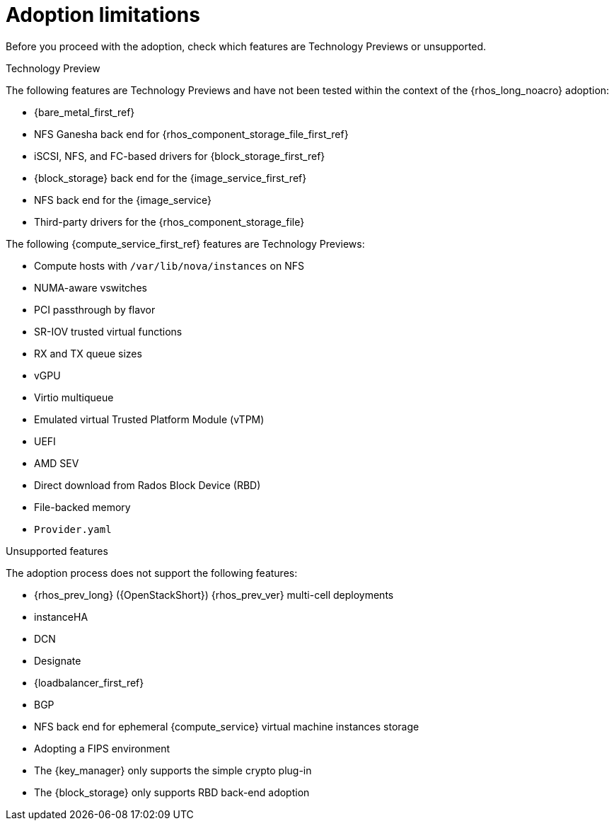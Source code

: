 [id="adoption-limitations_{context}"]

= Adoption limitations

Before you proceed with the adoption, check which features are Technology Previews or unsupported.

.Technology Preview

The following features are Technology Previews and have not been tested within the context of the {rhos_long_noacro} adoption:

* {bare_metal_first_ref}
* NFS Ganesha back end for {rhos_component_storage_file_first_ref}
* iSCSI, NFS, and FC-based drivers for {block_storage_first_ref}
* {block_storage} back end for the {image_service_first_ref}
* NFS back end for the {image_service}
* Third-party drivers for the {rhos_component_storage_file}

The following {compute_service_first_ref} features are Technology Previews:

* Compute hosts with `/var/lib/nova/instances` on NFS
* NUMA-aware vswitches
* PCI passthrough by flavor
* SR-IOV trusted virtual functions
* RX and TX queue sizes
* vGPU
* Virtio multiqueue
* Emulated virtual Trusted Platform Module (vTPM)
* UEFI
* AMD SEV
* Direct download from Rados Block Device (RBD)
* File-backed memory
* `Provider.yaml`

.Unsupported features

The adoption process does not support the following features:

* {rhos_prev_long} ({OpenStackShort}) {rhos_prev_ver} multi-cell deployments
* instanceHA
* DCN
* Designate
* {loadbalancer_first_ref}
* BGP
* NFS back end for ephemeral {compute_service} virtual machine instances storage
* Adopting a FIPS environment
* The {key_manager} only supports the simple crypto plug-in
* The {block_storage} only supports RBD back-end adoption

//kgilliga: IPv6 was removed pending the FR2 release. This must be removed downstream as well.
//* When you adopt a {OpenStackShort} {rhos_prev_ver} FIPS environment to {rhos_acro} {rhos_curr_ver}, your adopted cluster remains a FIPS cluster. There is no option to change the FIPS status during adoption. If your cluster is FIPS-enabled, you must deploy a FIPS {rhocp_long} cluster to adopt your {OpenStackShort} {rhos_prev_ver} FIPS control plane. For more information about enabling FIPS in {OpenShiftShort}, see link:{defaultOCPURL}/installing/installation-overview#installing-fips[Support for FIPS cryptography] in the {OpenShiftShort} _Installing_ guide.
